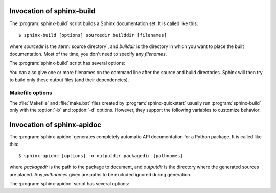.. _invocation:

Invocation of sphinx-build
==========================

The :program:`sphinx-build` script builds a Sphinx documentation set.  It is
called like this::

     $ sphinx-build [options] sourcedir builddir [filenames]

where *sourcedir* is the :term:`source directory`, and *builddir* is the
directory in which you want to place the built documentation.  Most of the time,
you don't need to specify any *filenames*.

The :program:`sphinx-build` script has several options:

.. program:: sphinx-build

.. option:: -b buildername

   The most important option: it selects a builder.  The most common builders
   are:

   **html**
      Build HTML pages.  This is the default builder.

   **dirhtml**
      Build HTML pages, but with a single directory per document.  Makes for
      prettier URLs (no ``.html``) if served from a webserver.

   **singlehtml**
      Build a single HTML with the whole content.

   **htmlhelp**, **qthelp**, **devhelp**, **epub**
      Build HTML files with additional information for building a documentation
      collection in one of these formats.

   **latex**
      Build LaTeX sources that can be compiled to a PDF document using
      :program:`pdflatex`.

   **man**
      Build manual pages in groff format for UNIX systems.

   **texinfo**
      Build Texinfo files that can be processed into Info files using
      :program:`makeinfo`.

   **text**
      Build plain text files.

   **gettext**
      Build gettext-style message catalogs (``.pot`` files).

   **doctest**
      Run all doctests in the documentation, if the :mod:`~sphinx.ext.doctest`
      extension is enabled.

   **linkcheck**
      Check the integrity of all external links.

   See :ref:`builders` for a list of all builders shipped with Sphinx.
   Extensions can add their own builders.

.. option:: -a

   If given, always write all output files.  The default is to only write output
   files for new and changed source files.  (This may not apply to all
   builders.)

.. option:: -E

   Don't use a saved :term:`environment` (the structure caching all
   cross-references), but rebuild it completely.  The default is to only read
   and parse source files that are new or have changed since the last run.

.. option:: -t tag

   Define the tag *tag*.  This is relevant for :rst:dir:`only` directives that only
   include their content if this tag is set.

   .. versionadded:: 0.6

.. option:: -d path

   Since Sphinx has to read and parse all source files before it can write an
   output file, the parsed source files are cached as "doctree pickles".
   Normally, these files are put in a directory called :file:`.doctrees` under
   the build directory; with this option you can select a different cache
   directory (the doctrees can be shared between all builders).

.. option:: -c path

   Don't look for the :file:`conf.py` in the source directory, but use the given
   configuration directory instead.  Note that various other files and paths
   given by configuration values are expected to be relative to the
   configuration directory, so they will have to be present at this location
   too.

   .. versionadded:: 0.3

.. option:: -C

   Don't look for a configuration file; only take options via the ``-D`` option.

   .. versionadded:: 0.5

.. option:: -D setting=value

   Override a configuration value set in the :file:`conf.py` file.  The value
   must be a string or dictionary value.  For the latter, supply the setting
   name and key like this: ``-D latex_elements.docclass=scrartcl``.  For boolean
   values, use ``0`` or ``1`` as the value.

   .. versionchanged:: 0.6
      The value can now be a dictionary value.

.. option:: -A name=value

   Make the *name* assigned to *value* in the HTML templates.

   .. versionadded:: 0.5

.. option:: -n

   Run in nit-picky mode.  Currently, this generates warnings for all missing
   references.

.. option:: -N

   Do not emit colored output.  (On Windows, colored output is disabled in any
   case.)

.. option:: -q

   Do not output anything on standard output, only write warnings and errors to
   standard error.

.. option:: -Q

   Do not output anything on standard output, also suppress warnings.  Only
   errors are written to standard error.

.. option:: -w file

   Write warnings (and errors) to the given file, in addition to standard error.

.. option:: -W

   Turn warnings into errors.  This means that the build stops at the first
   warning and ``sphinx-build`` exits with exit status 1.

.. option:: -P

   (Useful for debugging only.)  Run the Python debugger, :mod:`pdb`, if an
   unhandled exception occurs while building.


You can also give one or more filenames on the command line after the source and
build directories.  Sphinx will then try to build only these output files (and
their dependencies).


Makefile options
----------------

The :file:`Makefile` and :file:`make.bat` files created by
:program:`sphinx-quickstart` usually run :program:`sphinx-build` only with the
:option:`-b` and :option:`-d` options.  However, they support the following
variables to customize behavior:

.. describe:: PAPER

   The value for :confval:`latex_paper_size`.

.. describe:: SPHINXBUILD

   The command to use instead of ``sphinx-build``.

.. describe:: BUILDDIR

   The build directory to use instead of the one chosen in
   :program:`sphinx-quickstart`.

.. describe:: SPHINXOPTS

   Additional options for :program:`sphinx-build`.


.. _invocation-apidoc:

Invocation of sphinx-apidoc
===========================

The :program:`sphinx-apidoc` generates completely automatic API documentation
for a Python package.  It is called like this::

     $ sphinx-apidoc [options] -o outputdir packagedir [pathnames]

where *packagedir* is the path to the package to document, and *outputdir* is
the directory where the generated sources are placed.  Any *pathnames* given
are paths to be excluded ignored during generation.

The :program:`sphinx-apidoc` script has several options:

.. program:: sphinx-apidoc

.. option:: -o outputdir

   Gives the directory in which to place the generated output.

.. option:: -f, --force

   Normally, sphinx-apidoc does not overwrite any files.  Use this option to
   force the overwrite of all files that it generates.

.. option:: -n, --dry-run

   With this option given, no files will be written at all.

.. option:: -s suffix

   This option selects the file name suffix of output files.  By default, this
   is ``rst``.

.. option:: -d maxdepth

   This sets the maximum depth of the table of contents, if one is generated.

.. option:: -l, --follow-links

   This option makes sphinx-apidoc follow symbolic links when recursing the
   filesystem to discover packages and modules. You may need it if you want
   to generate documentation from a source directory managed by
   `collective.recipe.omelette
   <http://pypi.python.org/pypi/collective.recipe.omelette/>`_.
   By default, symbolic links are skipped.

.. option:: -T, --no-toc

   This prevents the generation of a table-of-contents file ``modules.rst``.
   This has no effect when :option:`--full` is given.

.. option:: -F, --full

   This option makes sphinx-apidoc create a full Sphinx project, using the same
   mechanism as :program:`sphinx-quickstart`.  Most configuration values are set
   to default values, but you can influence the most important ones using the
   following options.

.. option:: -H project

   Sets the project name to put in generated files (see :confval:`project`).

.. option:: -A author

   Sets the author name(s) to put in generated files (see :confval:`copyright`).

.. option:: -V version

   Sets the project version to put in generated files (see :confval:`version`).

.. option:: -R release

   Sets the project release to put in generated files (see :confval:`release`).
